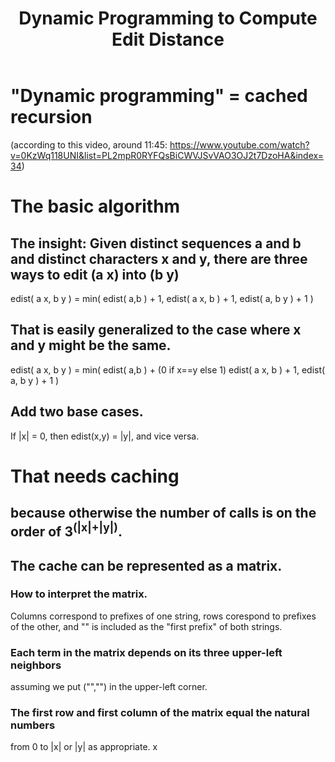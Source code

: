 :PROPERTIES:
:ID:       7f62d78d-929a-4373-8f44-751d2085160b
:END:
#+title: Dynamic Programming to Compute Edit Distance
* "Dynamic programming" = cached recursion
(according to this video, around 11:45:
https://www.youtube.com/watch?v=0KzWq118UNI&list=PL2mpR0RYFQsBiCWVJSvVAO3OJ2t7DzoHA&index=34)
* The basic algorithm
** The insight: Given distinct sequences a and b and distinct characters x and y, there are three ways to edit (a x) into (b y)
edist( a x, b y ) = min(
  edist( a,b ) + 1,
  edist( a x, b ) + 1,
  edist( a, b y ) + 1 )
** That is easily generalized to the case where x and y might be the same.
edist( a x, b y ) = min(
  edist( a,b ) + (0 if x==y else 1)
  edist( a x, b ) + 1,
  edist( a, b y ) + 1 )
** Add two base cases.
If |x| = 0, then edist(x,y) = |y|, and vice versa.
* That needs caching
** because otherwise the number of calls is on the order of 3^(|x|+|y|).
** The cache can be represented as a matrix.
*** How to interpret the matrix.
Columns correspond to prefixes of one string,
rows corespond to prefixes of the other,
and "" is included as the "first prefix" of both strings.
*** Each term in the matrix depends on its three upper-left neighbors
assuming we put ("","") in the upper-left corner.
*** The first row and first column of the matrix equal the natural numbers
from 0 to |x| or |y| as appropriate.
x
